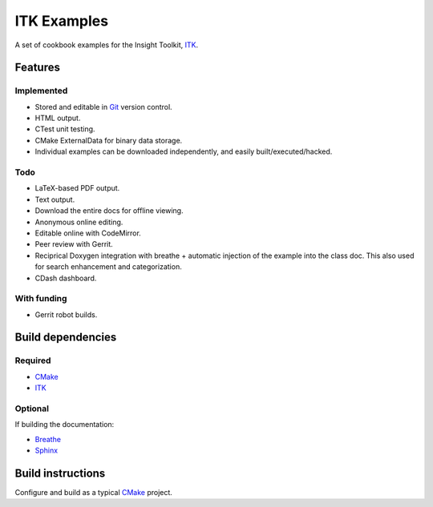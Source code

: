 ITK Examples
============

A set of cookbook examples for the Insight Toolkit, ITK_.


Features
--------

Implemented
^^^^^^^^^^^

- Stored and editable in Git_ version control.
- HTML output.
- CTest unit testing.
- CMake ExternalData for binary data storage.
- Individual examples can be downloaded independently, and easily built/executed/hacked.

Todo
^^^^

- LaTeX-based PDF output.
- Text output.
- Download the entire docs for offline viewing.
- Anonymous online editing.
- Editable online with CodeMirror.
- Peer review with Gerrit.
- Reciprical Doxygen integration with breathe + automatic injection of the
  example into the class doc.  This also used for search enhancement and
  categorization.
- CDash dashboard.

With funding
^^^^^^^^^^^^

- Gerrit robot builds.

Build dependencies
------------------

Required
^^^^^^^^

- CMake_
- ITK_

Optional
^^^^^^^^

If building the documentation:

- Breathe_
- Sphinx_


Build instructions
------------------

Configure and build as a typical CMake_ project.

.. _Breathe: https://github.com/michaeljones/breathe
.. _CMake: http://cmake.org/
.. _Gerrit: http://code.google.com/p/gerrit/
.. _Git: http://git-scm.com/
.. _ITK: http://itk.org/
.. _Sphinx: http://sphinx.pocoo.org/

